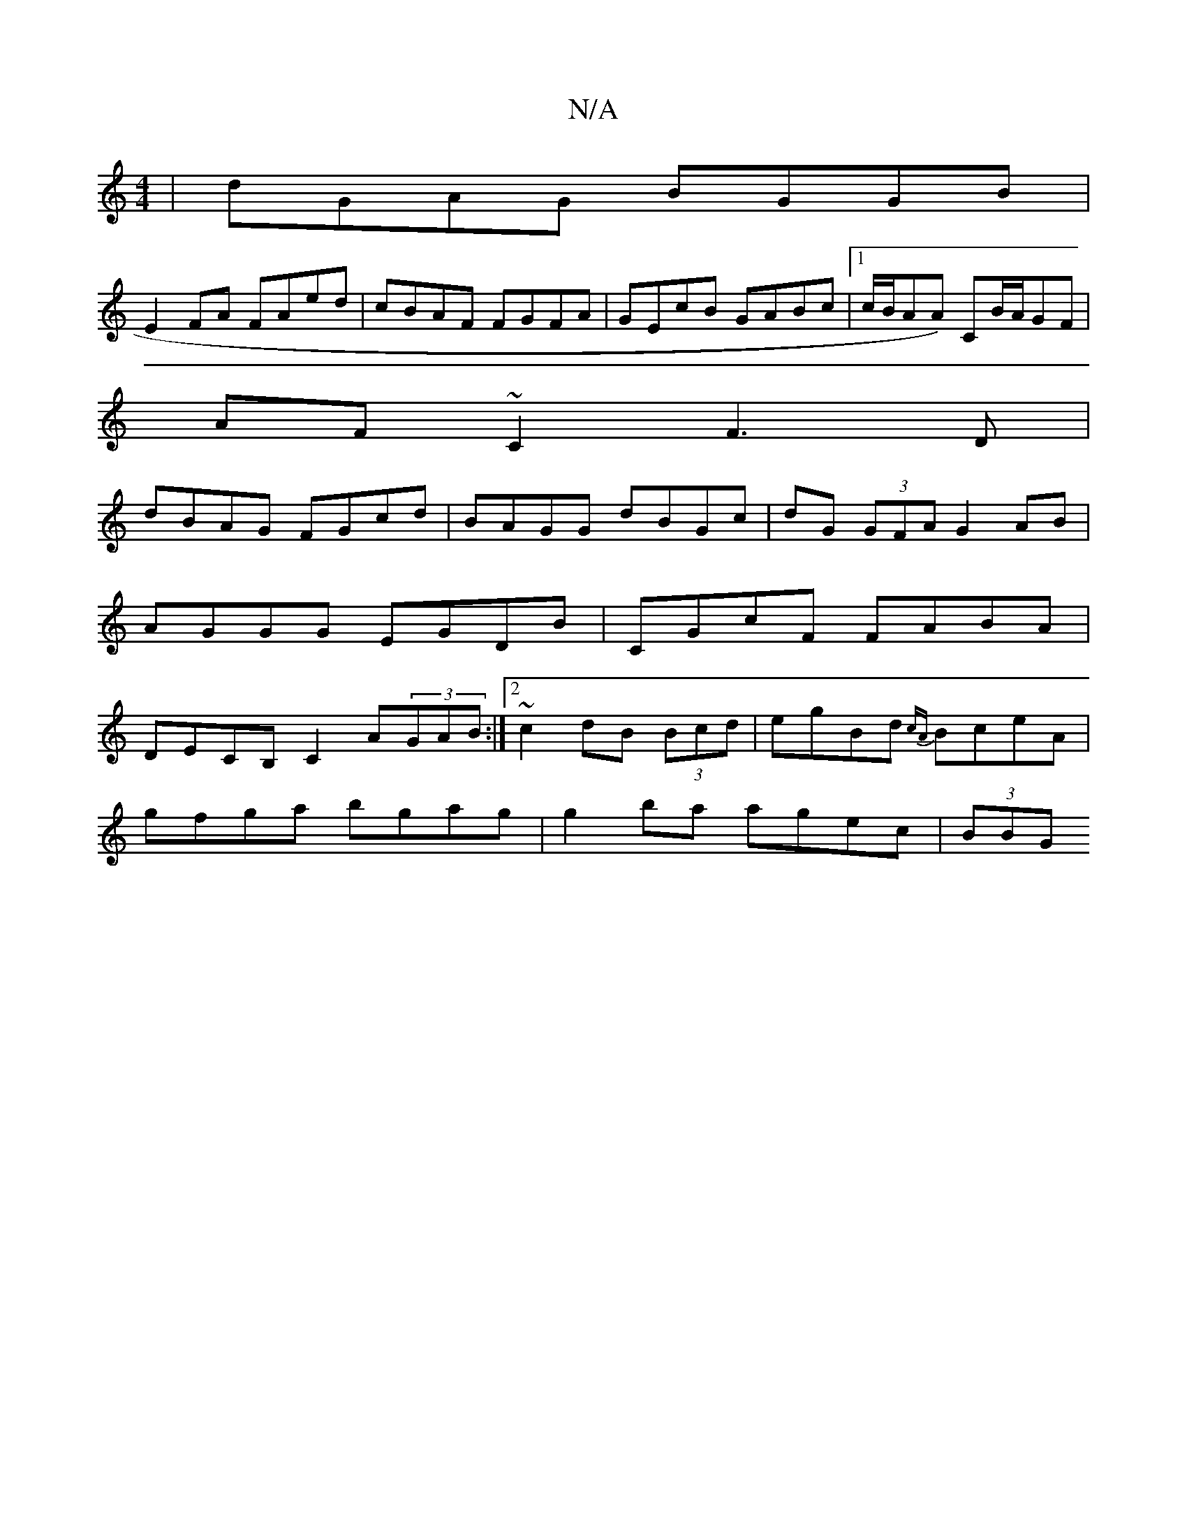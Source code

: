 X:1
T:N/A
M:4/4
R:N/A
K:Cmajor
|dGAG BGGB|
E2FA FAed|cBAF FGFA|GEcB GABc|1 c/B/AA) CB/A/GF|
AF~C2 F3D|
dBAG FGcd|BAGG dBGc|dG (3GFA G2AB|AGGG EGDB|CGcF FABA|DECB, C2A(3GAB:|2 ~c2dB (3Bcd | egBd {cA}BceA|
gfga bgag|g2 ba agec|(3BBG 